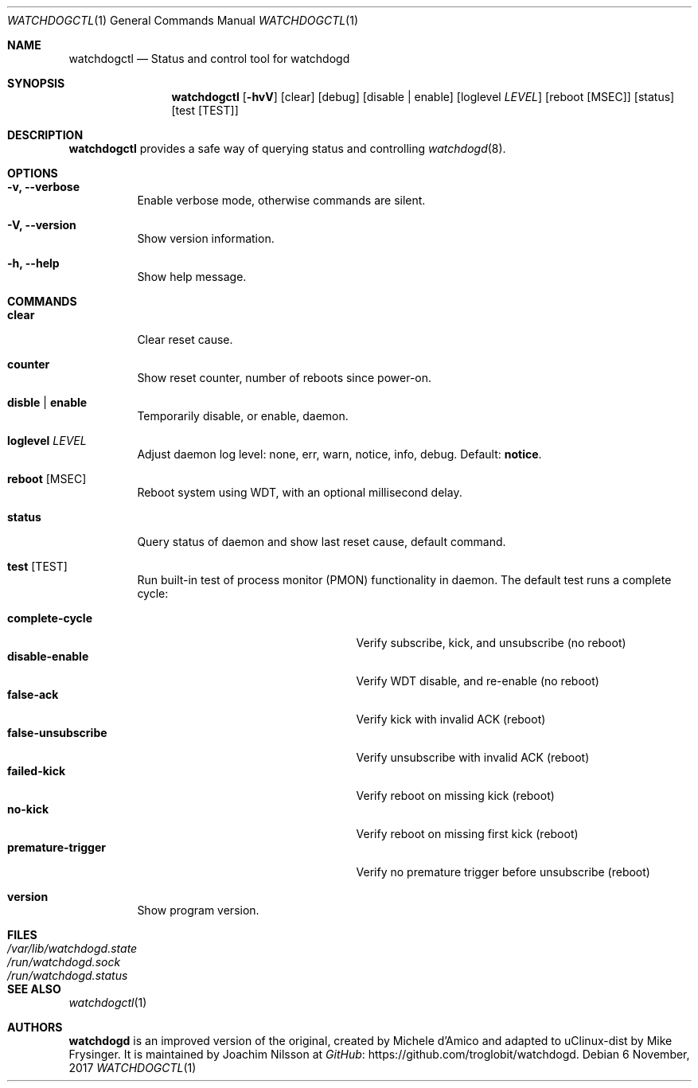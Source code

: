 .\" mdoc format
.Dd 6 November, 2017
.Dt WATCHDOGCTL 1
.Os
.Sh NAME
.Nm watchdogctl
.Nd Status and control tool for watchdogd
.Sh SYNOPSIS
.Nm
.Op Fl hvV
.Op clear
.Op debug
.Op disable | enable
.Op loglevel Ar LEVEL
.Op reboot Op MSEC
.Op status
.Op test Op TEST
.Sh DESCRIPTION
.Nm
provides a safe way of querying status and controlling 
.Xr watchdogd 8 .
.Sh OPTIONS
.Bl -tag -width Ds
.It Fl v, -verbose
Enable verbose mode, otherwise commands are silent.
.It Fl V, -version
Show version information.
.It Fl h, -help
Show help message.
.El
.Sh COMMANDS
.Bl -tag -width Ds
.It Cm clear
Clear reset cause.
.It Cm counter
Show reset counter, number of reboots since power-on.
.\" .It Cm debug
.\" Toggle daemon debug log level.  See also the
.\" .Cm log
.\" command.
.It Cm disble | enable
Temporarily disable, or enable, daemon.
.It Cm loglevel Ar LEVEL
Adjust daemon log level: none, err, warn, notice, info, debug.  Default:
.Cm notice .
.\" Change daemon log level, see also
.\" .Cm debug .
.It Cm reboot Op MSEC
Reboot system using WDT, with an optional millisecond delay.
.It Cm status
Query status of daemon and show last reset cause, default command.
.It Cm test Op TEST
Run built-in test of process monitor (PMON) functionality in daemon.
The default test runs a complete cycle:
.Pp
.Bl -tag -width false-unsubscribe -compact -offset indent
.It Cm complete-cycle
Verify subscribe, kick, and unsubscribe (no reboot)
.It Cm disable-enable
Verify WDT disable, and re-enable (no reboot)
.It Cm false-ack
Verify kick with invalid ACK (reboot)
.It Cm false-unsubscribe
Verify unsubscribe with invalid ACK (reboot)
.It Cm failed-kick
Verify reboot on missing kick (reboot)
.It Cm no-kick
Verify reboot on missing first kick (reboot)
.It Cm premature-trigger
Verify no premature trigger before unsubscribe (reboot)
.El
.It Cm version
Show program version.
.El
.Sh FILES
.Bl -tag -width /var/lib/watchdogd.state -compact
.It Pa /var/lib/watchdogd.state
.It Pa /run/watchdogd.sock
.It Pa /run/watchdogd.status
.El
.Sh SEE ALSO
.Xr watchdogctl 1
.Sh AUTHORS
.Nm watchdogd
is an improved version of the original, created by Michele d'Amico and
adapted to uClinux-dist by Mike Frysinger.  It is maintained by Joachim
Nilsson at
.Lk https://github.com/troglobit/watchdogd "GitHub" .
